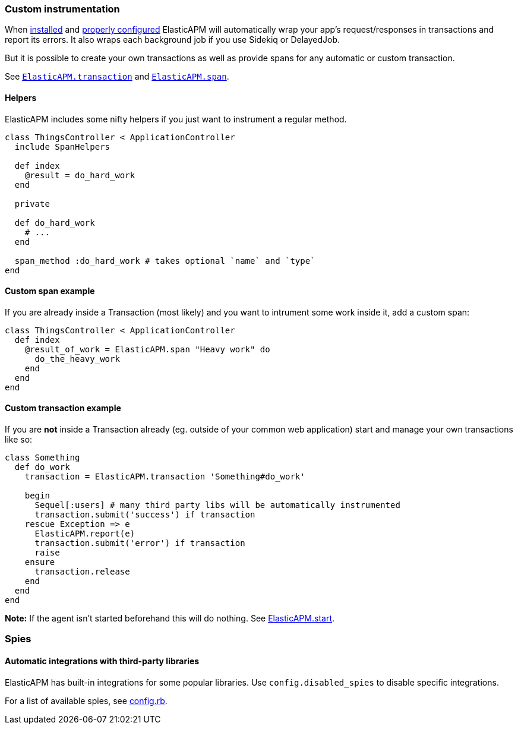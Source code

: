 [[custom-instrumentation]]
=== Custom instrumentation

When <<introduction,installed>> and <<configuration,properly configured>> ElasticAPM will automatically wrap your app's request/responses in
transactions and report its errors.
It also wraps each background job if you use Sidekiq or DelayedJob.

But it is possible to create your own transactions as well as provide spans for any
automatic or custom transaction.

See <<api-transaction,`ElasticAPM.transaction`>> and <<api-agent-span,`ElasticAPM.span`>>.

[float]
==== Helpers

ElasticAPM includes some nifty helpers if you just want to instrument a regular method.

[source,ruby]
----
class ThingsController < ApplicationController
  include SpanHelpers

  def index
    @result = do_hard_work
  end

  private

  def do_hard_work
    # ...
  end

  span_method :do_hard_work # takes optional `name` and `type`
end
----

[float]
==== Custom span example

If you are already inside a Transaction (most likely) and you want to intrument
some work inside it, add a custom span:

[source,ruby]
----
class ThingsController < ApplicationController
  def index
    @result_of_work = ElasticAPM.span "Heavy work" do
      do_the_heavy_work
    end
  end
end
----

[float]
==== Custom transaction example

If you are **not** inside a Transaction already (eg. outside of your common web application)
start and manage your own transactions like so:

[source,ruby]
----
class Something
  def do_work
    transaction = ElasticAPM.transaction 'Something#do_work'

    begin
      Sequel[:users] # many third party libs will be automatically instrumented
      transaction.submit('success') if transaction
    rescue Exception => e
      ElasticAPM.report(e)
      transaction.submit('error') if transaction
      raise
    ensure
      transaction.release
    end
  end
end
----

**Note:** If the agent isn't started beforehand this will do nothing. See <<api-agent-start,ElasticAPM.start>>.

[[spies]]
=== Spies

[float]
====  Automatic integrations with third-party libraries

ElasticAPM has built-in integrations for some popular libraries.
Use `config.disabled_spies` to disable specific integrations.

For a list of available spies, see
https://github.com/elastic/apm-agent-ruby/blob/1.x/lib/elastic_apm/config.rb#L174-L188[config.rb].

